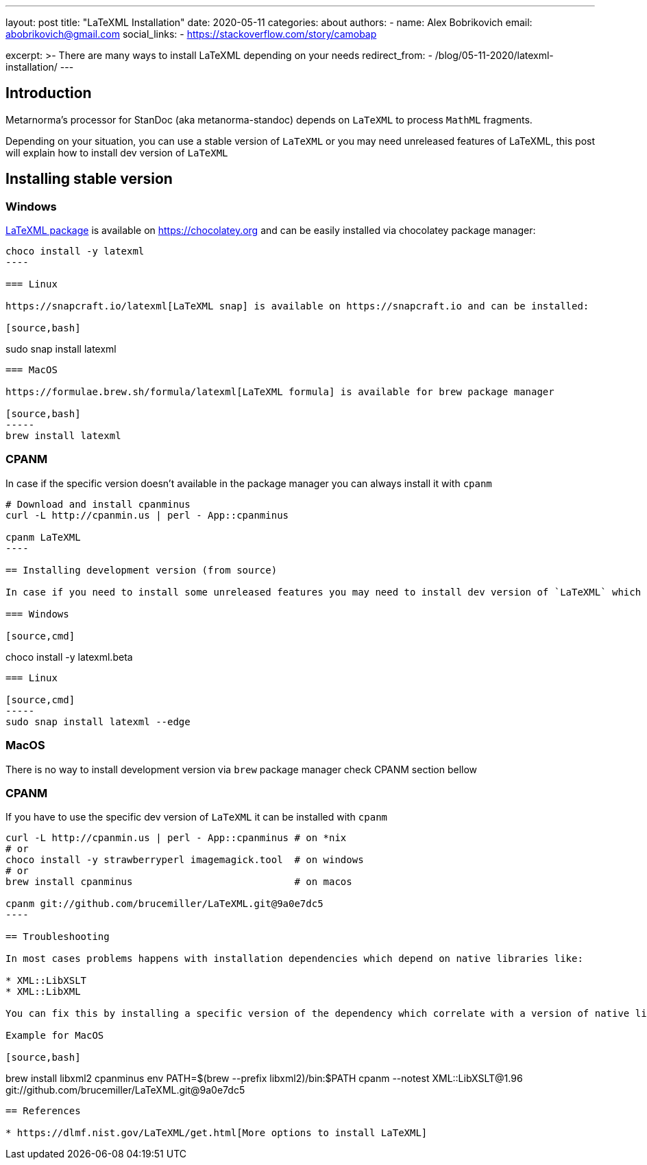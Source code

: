 ---
layout: post
title: "LaTeXML Installation"
date: 2020-05-11
categories: about
authors:
  -
    name: Alex Bobrikovich
    email: abobrikovich@gmail.com
    social_links:
      - https://stackoverflow.com/story/camobap

excerpt: >-
    There are many ways to install LaTeXML depending on your needs
redirect_from:
  - /blog/05-11-2020/latexml-installation/
---

== Introduction

Metarnorma's processor for StanDoc (aka metanorma-standoc) depends on `LaTeXML` 
to process `MathML` fragments.

Depending on your situation, you can use a stable version of `LaTeXML` or you may need unreleased features of LaTeXML, this post will explain how to install dev version of `LaTeXML`

== Installing stable version

=== Windows

https://chocolatey.org/packages/latexml[LaTeXML package] is available on https://chocolatey.org and can be easily installed via chocolatey package manager:

[source,cmd]
-----
choco install -y latexml
----

=== Linux

https://snapcraft.io/latexml[LaTeXML snap] is available on https://snapcraft.io and can be installed:

[source,bash]
-----
sudo snap install latexml
----

=== MacOS

https://formulae.brew.sh/formula/latexml[LaTeXML formula] is available for brew package manager

[source,bash]
-----
brew install latexml
----

=== CPANM

In case if the specific version doesn't available in the package manager you can always install it with `cpanm`

[source,bash]
-----
# Download and install cpanminus
curl -L http://cpanmin.us | perl - App::cpanminus

cpanm LaTeXML
----

== Installing development version (from source)

In case if you need to install some unreleased features you may need to install dev version of `LaTeXML` which can be accomplished with commands below

=== Windows

[source,cmd]
-----
choco install -y latexml.beta
----

=== Linux

[source,cmd]
-----
sudo snap install latexml --edge
----

=== MacOS

There is no way to install development version via `brew` package manager check CPANM section bellow

=== CPANM

If you have to use the specific dev version of `LaTeXML` it can be installed with `cpanm`

[source,bash]
-----
curl -L http://cpanmin.us | perl - App::cpanminus # on *nix
# or
choco install -y strawberryperl imagemagick.tool  # on windows
# or 
brew install cpanminus                            # on macos

cpanm git://github.com/brucemiller/LaTeXML.git@9a0e7dc5
----

== Troubleshooting

In most cases problems happens with installation dependencies which depend on native libraries like:

* XML::LibXSLT
* XML::LibXML

You can fix this by installing a specific version of the dependency which correlate with a version of native lib which installed on your machine

Example for MacOS

[source,bash]
-----
brew install libxml2 cpanminus
env PATH=$(brew --prefix libxml2)/bin:$PATH cpanm --notest XML::LibXSLT@1.96 git://github.com/brucemiller/LaTeXML.git@9a0e7dc5
----

== References

* https://dlmf.nist.gov/LaTeXML/get.html[More options to install LaTeXML]
